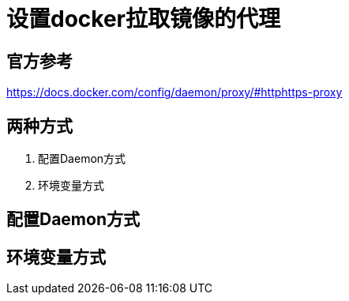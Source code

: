 = 设置docker拉取镜像的代理

== 官方参考
https://docs.docker.com/config/daemon/proxy/#httphttps-proxy

== 两种方式
. 配置Daemon方式
. 环境变量方式

== 配置Daemon方式

== 环境变量方式